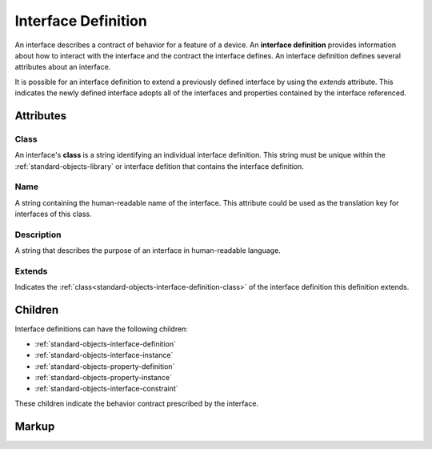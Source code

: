 .. _standard-objects-interface-definition:

####################
Interface Definition
####################

An interface describes a contract of behavior for a feature of a device. An **interface definition**
provides information about how to interact with the interface and the contract the interface
defines. An interface definition defines several attributes about an interface.

It is possible for an interface definition to extend a previously defined interface by using
the *extends* attribute. This indicates the newly defined interface adopts all of the interfaces
and properties contained by the interface referenced.

**********
Attributes
**********

.. _standard-objects-interface-definition-class:

Class
=====

An interface's **class** is a string identifying an individual interface definition. This string
must be unique within the :ref:`standard-objects-library` or interface defition that contains the interface definition.

.. _standard-objects-interface-definition-name:

Name
====

A string containing the human-readable name of the interface. This attribute could be used as the translation
key for interfaces of this class.

.. _standard-objects-interface-definition-description:

Description
===========

A string that describes the purpose of an interface in human-readable language.

.. _standard-objects-interface-extends:

Extends
=======

Indicates the :ref:`class<standard-objects-interface-definition-class>` of the interface definition
this definition extends.

********
Children
********

Interface definitions can have the following children:

* :ref:`standard-objects-interface-definition`
* :ref:`standard-objects-interface-instance`
* :ref:`standard-objects-property-definition`
* :ref:`standard-objects-property-instance`
* :ref:`standard-objects-interface-constraint`

These children indicate the behavior contract prescribed by the interface.

.. _standard-objects-interface-definition-markup:

******
Markup
******

.. tabs::

  .. tab:: XML

    * Tag name: ``interfacedef``
    * Attributes:

      * ``class``: :ref:`standard-objects-interface-definition-class`
      * ``name``: :ref:`standard-objects-interface-definition-name`
      * ``description``: :ref:`standard-objects-interface-definition-description`
    
    Example:

    .. code-block:: xml

      <interfacedef
        class="binary-dimmer"
        name="Binary Dimmer"
        description="Represents non-dimming control of a light source">

        <property class="org.esta.intensity.1/binary-intensity" alias="intensity" access="readwrite" lifetime="runtime" minimum="0" maximum="100" />

      </interfacedef>

  .. tab:: JSON

    * Type: ``interfacedef``
    * Members:

      =========== ========== =======================================================
      Key         Value Type Represents
      =========== ========== =======================================================
      class       string     :ref:`standard-objects-interface-definition-class`
      name        string     :ref:`standard-objects-interface-definition-name`
      description string     :ref:`standard-objects-interface-definition-description`
      =========== ========== =======================================================
    
    Example:

    .. code-block:: json

      {
        "type": "interfacedef",
        "class": "binary-dimmer",
        "name": "Binary Dimmer",
        "description": "Represents non-dimming control of a light source",
        "children": [
          {
            "type": "property",
            "class": "org.esta.intensity.1/intensity",
            "alias": "intensity",
            "access": "readwrite",
            "lifetime": "runtime",
            "minimum": 0,
            "maximum": 100
          }
        ]
      }
